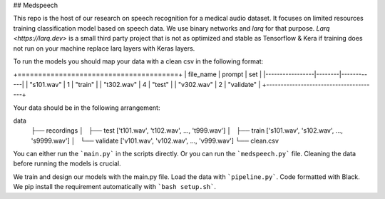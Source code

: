 ## Medspeech

This repo is the host of our research on speech recognition for a medical audio dataset. It focuses on limited resources training classification model based on speech data. We use binary networks and *larq* for that purpose.
`Larq <https://larq.dev>` is a small third party project that is not as optimized and stable as Tensorflow & Kera if training does not run on your machine replace larq layers with Keras layers.

To run the models you should map your data with a clean csv in the following format:

+=======================================+
| file_name       | prompt | set        |
|-----------------|--------|------------|
| "s101.wav"      | 1      | "train"    |
| "t302.wav"      | 4      | "test"     |
| "v302.wav"      | 2      | "validate" |
+---------------------------------------+



Your data should be in the following arrangement:

data
	├── recordings
	│   ├── test ['t101.wav', 't102.wav', ..., 't999.wav']
	│   ├── train ['s101.wav', 's102.wav', ..., 's9999.wav']
	│   └── validate ['v101.wav', 'v102.wav', ..., 'v999.wav']
	└── clean.csv

You can either run the ```main.py``` in the scripts directly. Or you can run the ```medspeech.py``` file. Cleaning the data before running the models is crucial.

We train and design our models with the main.py file. Load the data with ```pipeline.py```. Code formatted with Black. We pip install the requirement automatically with ```bash setup.sh```. 
